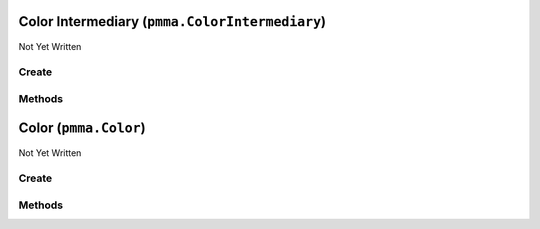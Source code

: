 Color Intermediary (``pmma.ColorIntermediary``)
===============================================

Not Yet Written

Create
------

.. py:method:: pmma.ColorIntermediary() -> pmma.ColorIntermediary

   Not Yet Written

Methods
-------

.. py:method:: ColorIntermediary.detect_color_type() -> None

   Not Yet Written

.. py:method:: ColorIntermediary.quit() -> None

   Not Yet Written

.. py:method:: ColorIntermediary.out() -> None

   Not Yet Written

Color (``pmma.Color``)
======================

Not Yet Written

Create
------

.. py:method:: pmma.Color() -> pmma.Color

   Not Yet Written

Methods
-------

.. py:method:: Color.quit() -> None

   Not Yet Written

.. py:method:: Color.convert_format() -> None

   Not Yet Written

.. py:method:: Color.generate_perlin_color() -> None

   Not Yet Written

